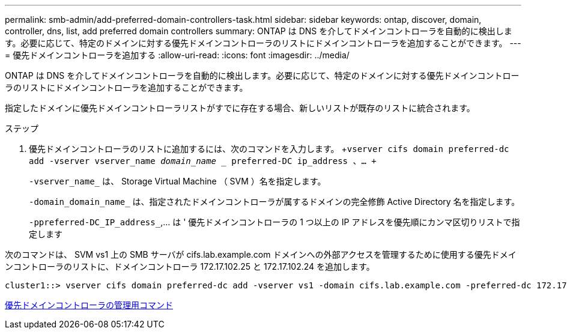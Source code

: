 ---
permalink: smb-admin/add-preferred-domain-controllers-task.html 
sidebar: sidebar 
keywords: ontap, discover, domain, controller, dns, list, add preferred domain controllers 
summary: ONTAP は DNS を介してドメインコントローラを自動的に検出します。必要に応じて、特定のドメインに対する優先ドメインコントローラのリストにドメインコントローラを追加することができます。 
---
= 優先ドメインコントローラを追加する
:allow-uri-read: 
:icons: font
:imagesdir: ../media/


[role="lead"]
ONTAP は DNS を介してドメインコントローラを自動的に検出します。必要に応じて、特定のドメインに対する優先ドメインコントローラのリストにドメインコントローラを追加することができます。

指定したドメインに優先ドメインコントローラリストがすでに存在する場合、新しいリストが既存のリストに統合されます。

.ステップ
. 優先ドメインコントローラのリストに追加するには、次のコマンドを入力します。 +`vserver cifs domain preferred-dc add -vserver vserver_name _domain_name __ preferred-DC ip_address 、… +`
+
`-vserver_name_` は、 Storage Virtual Machine （ SVM ）名を指定します。

+
`-domain_domain_name_` は、指定されたドメインコントローラが属するドメインの完全修飾 Active Directory 名を指定します。

+
`-ppreferred-DC_IP_address_`,... は ' 優先ドメインコントローラの 1 つ以上の IP アドレスを優先順にカンマ区切りリストで指定します



次のコマンドは、 SVM vs1 上の SMB サーバが cifs.lab.example.com ドメインへの外部アクセスを管理するために使用する優先ドメインコントローラのリストに、ドメインコントローラ 172.17.102.25 と 172.17.102.24 を追加します。

[listing]
----
cluster1::> vserver cifs domain preferred-dc add -vserver vs1 -domain cifs.lab.example.com -preferred-dc 172.17.102.25,172.17.102.24
----
xref:commands-manage-preferred-domain-controllers-reference.adoc[優先ドメインコントローラの管理用コマンド]
